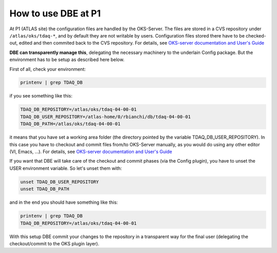 

How to use DBE at P1
====================

At P1 (ATLAS site) the configuration files are handled by the OKS-Server. 
The files are stored in a CVS repository under ``/atlas/oks/tdaq-*``, and by default they are not writable by users.
Configuration files stored there have to be checked-out, edited and then commited back to the CVS repository. For details, see `OKS-server documentation and User's Guide <https://twiki.cern.ch/twiki/bin/viewauth/Atlas/DaqHltOks>`_


**DBE can transparently manage this**, delegating the necessary machinery to the underlain Config package. But the environment has to be setup as described here below.


First of all, check your environment:

.. code-block:: bash

  printenv | grep TDAQ_DB

if you see something like this:

.. code-block:: bash

  TDAQ_DB_REPOSITORY=/atlas/oks/tdaq-04-00-01
  TDAQ_DB_USER_REPOSITORY=/atlas-home/0/rbianchi/db/tdaq-04-00-01
  TDAQ_DB_PATH=/atlas/oks/tdaq-04-00-01

it means that you have set a working area folder (the directory pointed by the variable TDAQ_DB_USER_REPOSITORY). In this case you have to checkout and commit files from/to OKS-Server manually, as you would do using any other editor (VI, Emacs, ...).
For details, see `OKS-server documentation and User's Guide <https://twiki.cern.ch/twiki/bin/viewauth/Atlas/DaqHltOks>`_

If you want that DBE will take care of the checkout and commit phases (via the Config plugin), you have to unset the USER environment variable. So let's unset them with:

.. code-block:: bash

  unset TDAQ_DB_USER_REPOSITORY
  unset TDAQ_DB_PATH

and in the end you should have something like this:

.. code-block:: bash

  printenv | grep TDAQ_DB
  TDAQ_DB_REPOSITORY=/atlas/oks/tdaq-04-00-01

With this setup DBE commit your changes to the repository in a transparent way for the final user (delegating the checkout/commit to the OKS plugin layer).

